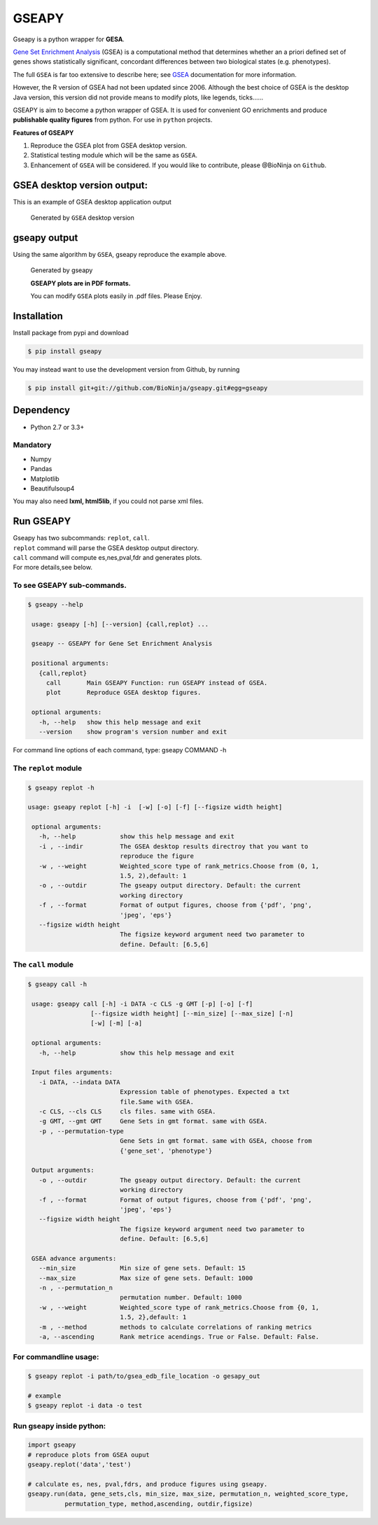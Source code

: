 GSEAPY
========

Gseapy is a python wrapper for **GESA**. 

`Gene Set Enrichment Analysis <http://software.broadinstitute.org/gsea/index.jsp>`_ (GSEA) 
is a computational method that determines whether an a priori defined set of genes shows 
statistically significant, concordant differences between two biological states (e.g. phenotypes). 

The full ``GSEA`` is far too extensive to describe here; see
`GSEA  <http://www.broadinstitute.org/cancer/software/gsea/wiki/index.php/Main_Page>`_ documentation for more information.


However, the R version of GSEA had not been updated since 2006. 
Although the best choice of GSEA is the desktop Java version, this version did not provide means to 
modify plots, like legends, ticks......


GSEAPY is aim to become a python wrapper of GSEA. It is used for convenient GO 
enrichments and produce **publishable quality figures** from python. For use in ``python`` projects.



**Features of GSEAPY**

#. Reproduce the GSEA plot from GSEA desktop version.

#. Statistical testing module which will be the same as ``GSEA``.

#. Enhancement of ``GSEA`` will be considered. If you would like to contribute, please @BioNinja on ``Github``. 



GSEA desktop version output: 
-------------------------------------------------
This is an example of GSEA desktop application output

.. figure:: enplot_OCT4_KD.png

    Generated by ``GSEA`` desktop version


gseapy output
-----------------------------------------------
Using the same algorithm by ``GSEA``, gseapy reproduce the example above.

.. figure:: gseapy_OCT4_KD.png

   
   
   Generated by gseapy
   
   **GSEAPY plots are in PDF formats.**

   You can modify ``GSEA`` plots easily in .pdf files. Please Enjoy.



Installation
------------

| Install package from pypi and download 

.. code:: shell

   $ pip install gseapy

| You may instead want to use the development version from Github, by running

.. code:: shell

   $ pip install git+git://github.com/BioNinja/gseapy.git#egg=gseapy

Dependency
--------------
* Python 2.7 or 3.3+

Mandatory
~~~~~~~~~

* Numpy 
* Pandas 
* Matplotlib
* Beautifulsoup4

You may also need **lxml, html5lib**, if you could not parse xml files. 


   
Run GSEAPY
-----------------

| Gseapy has two subcommands: ``replot``, ``call``.
| ``replot`` command will parse the GSEA desktop output directory. 
| ``call`` command will compute es,nes,pval,fdr and generates plots.


| For more details,see below. 





To see GSEAPY sub-commands.
~~~~~~~~~~~~~~~~~~~~~~~~~~~~~~~~~~~~~~~~~~~~~~~
.. code:: shell
   
   $ gseapy --help 
   
    usage: gseapy [-h] [--version] {call,replot} ...

    gseapy -- GSEAPY for Gene Set Enrichment Analysis

    positional arguments:
      {call,replot}
        call       Main GSEAPY Function: run GSEAPY instead of GSEA.
        plot       Reproduce GSEA desktop figures.

    optional arguments:
      -h, --help   show this help message and exit
      --version    show program's version number and exit



For command line options of each command, type: gseapy COMMAND -h


The ``replot`` module
~~~~~~~~~~~~~~~~~~~~~~~~~~~~~~~~~~~~~~~~~~~~~~~~~~~~~~~~~~~~~~~~

.. code:: shell

   $ gseapy replot -h

   usage: gseapy replot [-h] -i  [-w] [-o] [-f] [--figsize width height]

    optional arguments:
      -h, --help            show this help message and exit
      -i , --indir          The GSEA desktop results directroy that you want to
                            reproduce the figure
      -w , --weight         Weighted_score type of rank_metrics.Choose from (0, 1,
                            1.5, 2),default: 1
      -o , --outdir         The gseapy output directory. Default: the current
                            working directory
      -f , --format         Format of output figures, choose from {'pdf', 'png',
                            'jpeg', 'eps'}
      --figsize width height
                            The figsize keyword argument need two parameter to
                            define. Default: [6.5,6]



The ``call`` module
~~~~~~~~~~~~~~~~~~~~~~~~~~~~~~~~~~~~~~~~~~~~~~~~~~~~~~~~~~~~~~~~~~~~~~~~~~~~

.. code:: shell

   $ gseapy call -h

    usage: gseapy call [-h] -i DATA -c CLS -g GMT [-p] [-o] [-f]
                    [--figsize width height] [--min_size] [--max_size] [-n]
                    [-w] [-m] [-a]

    optional arguments:
      -h, --help            show this help message and exit

    Input files arguments:
      -i DATA, --indata DATA
                            Expression table of phenotypes. Expected a txt
                            file.Same with GSEA.
      -c CLS, --cls CLS     cls files. same with GSEA.
      -g GMT, --gmt GMT     Gene Sets in gmt format. same with GSEA.
      -p , --permutation-type
                            Gene Sets in gmt format. same with GSEA, choose from
                            {'gene_set', 'phenotype'}
    
    Output arguments:
      -o , --outdir         The gseapy output directory. Default: the current
                            working directory
      -f , --format         Format of output figures, choose from {'pdf', 'png',
                            'jpeg', 'eps'}
      --figsize width height
                            The figsize keyword argument need two parameter to
                            define. Default: [6.5,6]
    
    GSEA advance arguments:
      --min_size            Min size of gene sets. Default: 15
      --max_size            Max size of gene sets. Default: 1000
      -n , --permutation_n
                            permutation number. Default: 1000
      -w , --weight         Weighted_score type of rank_metrics.Choose from {0, 1,
                            1.5, 2},default: 1
      -m , --method         methods to calculate correlations of ranking metrics
      -a, --ascending       Rank metrice acendings. True or False. Default: False.



    
For commandline usage:
~~~~~~~~~~~~~~~~~~~~~~~

.. code:: shell
  
  $ gseapy replot -i path/to/gsea_edb_file_location -o gesapy_out

  # example
  $ gseapy replot -i data -o test



Run gseapy inside python:
~~~~~~~~~~~~~~~~~~~~~~~~~~~

.. code:: python
  
   import gseapy
   # reproduce plots from GSEA ouput
   gseapy.replot('data','test')

   # calculate es, nes, pval,fdrs, and produce figures using gseapy.
   gseapy.run(data, gene_sets,cls, min_size, max_size, permutation_n, weighted_score_type,
             permutation_type, method,ascending, outdir,figsize)






   
